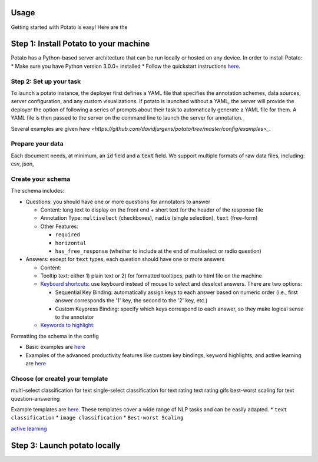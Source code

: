 Usage
=====

Getting started with Potato is easy! Here are the 


Step 1: Install Potato to your machine
======================

Potato has a Python-based server architecture that can be run locally or hosted on any device. In order to install Potato: 
* Make sure you have Python version 3.0.0+ installed 
* Follow the quickstart instructions `here <https://potato-annotation-tutorial.readthedocs.io/en/latest/quick-start.html>`_.


Step 2: Set up your task
---------------

To launch a \potato instance, the deployer first defines a YAML file that specifies the annotation schemes, data sources, server configuration, and any custom visualizations. If \potato is launched without a YAML, the server will provide the deployer the option of following a series of prompts about their task to automatically generate a YAML file for them. A YAML file is then passed to the server on the command line to launch the server for annotation.

Several examples are given `here <https://github.com/davidjurgens/potato/tree/master/config/examples>_`.


Prepare your data
------------

Each document needs, at minimum, an :code:`id` field and a :code:`text` field. We support multiple formats of raw data files, including: csv, json, 


Create your schema
----------------

The schema includes: 

* Questions: you should have one or more questions for annotators to answer

  * Content: long text to display on the front end + short text for the header of the response file 
  * Annotation Type: ``multiselect`` (checkboxes), ``radio`` (single selection), ``text`` (free-form)
  * Other Features: 
  
    * ``required``
    * ``horizontal`` 
    * ``has_free_response`` (whether to include at the end of multiselect or radio question)
  
* Answers: except for ``text`` types, each question should have one or more answers

  * Content: 
  * Tooltip text: either 1) plain text or 2) for formatted tooltipcs, path to html file on the machine
  * `Keyboard shortcuts <https://potato-annotation-tutorial.readthedocs.io/en/latest/productivity.html#keyboard-shortcuts>`_: use keyboard instead of mouse to select and deselcet answers. There are two options:
  
    * Sequential Key Binding: automatically assign keys to each answer based on numeric order (i.e., first answer corresponds the '1' key, the second to the '2' key, etc.)
    * Custom Keypress Binding: specify which keys correspond to each answer, so they make logical sense to the annotator
  
  * `Keywords to highlight <https://potato-annotation-tutorial.readthedocs.io/en/latest/productivity.html#dynamic-highlighting>`_: 

Formatting the schema in the config 

* Basic examples are `here <https://potato-annotation-tutorial.readthedocs.io/en/latest/schemas_and_templates.html>`_
* Examples of the advanced productivity features like custom key bindings, keyword highlights, and active learning are `here <https://potato-annotation-tutorial.readthedocs.io/en/latest/productivity.html>`_


Choose (or create) your template
----------------


multi-select classification for text
single-select classification for text
rating text
rating gifs 
best-worst scaling for text
question-answering


Example templates are `here <https://github.com/davidjurgens/potato/tree/master/templates>`_. These templates cover a wide range of NLP tasks and can be easily adapted. 
* ``text classification``
* ``image classification``
* ``Best-worst Scaling``


`active learning <https://potato-annotation-tutorial.readthedocs.io/en/latest/productivity.html#active-learning>`_

Step 3: Launch potato locally
======================


